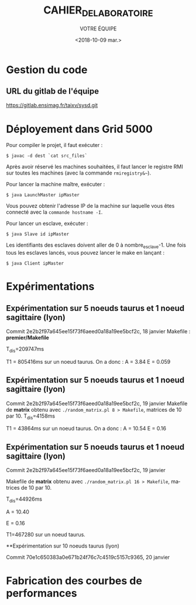 #+OPTIONS: ':nil *:t -:t ::t <:t H:3 \n:nil ^:t arch:headline
#+OPTIONS: author:t broken-links:nil c:nil creator:nil
#+OPTIONS: d:(not "LOGBOOK") date:t e:t email:nil f:t inline:t num:t
#+OPTIONS: p:nil pri:nil prop:nil stat:t tags:t tasks:t tex:t
#+OPTIONS: timestamp:t title:t toc:t todo:t |:t
#+TITLE: CAHIER_DE_LABORATOIRE
#+DATE: <2018-10-09 mar.>
#+AUTHOR: VOTRE ÉQUIPE
#+EMAIL: 
#+LANGUAGE: fr
#+SELECT_TAGS: export
#+EXCLUDE_TAGS: noexport
#+CREATOR: Emacs 25.2.2 (Org mode 9.1.14)

* Gestion du code
** URL du gitlab de l'équipe
https://gitlab.ensimag.fr/taixv/sysd.git
* Déployement dans Grid 5000
Pour compiler le projet, il faut exécuter :

    ~$ javac -d dest `cat src_files`~

Après avoir réservé les machines souhaitées, il faut lancer le registre RMI sur toutes les machines (avec la commande ~rmiregistry&~~).

Pour lancer la machine maître, exécuter :

    ~$ java LaunchMaster ipMaster~

Vous pouvez obtenir l'adresse IP de la machine sur laquelle vous êtes connecté avec la ~commande hostname -I~.

Pour lancer un esclave, exécuter :

    ~$ java Slave id ipMaster~

Les identifiants des esclaves doivent aller de 0 à nombre_esclave-1.
Une fois tous les esclaves lancés, vous pouvez lancer le make en lançant :

    ~$ java Client ipMaster~


* Expérimentations

** Expérimentation sur 5 noeuds taurus et 1 noeud sagittaire (lyon)
Commit 2e2b2f97a645ee15f73f6aeed0a18a19ee5bcf2c, 18 janvier
Makefile : **premier/Makefile**

T_{dis}=209747ms

T1 = 805416ms sur un noeud taurus.
On a donc : A = 3.84
E = 0.059

** Expérimentation sur 5 noeuds taurus et 1 noeud sagittaire (lyon)
Commit 2e2b2f97a645ee15f73f6aeed0a18a19ee5bcf2c, 19 janvier
Makefile de **matrix** obtenu avec ~./random_matrix.pl 8 > Makefile~, matrices de 10 par 10.
T_{dis}=4158ms

T1 = 43864ms sur un noeud taurus.
On a donc : A = 10.54
E = 0.16

** Expérimentation sur 5 noeuds taurus et 1 noeud sagittaire (lyon)
Commit 2e2b2f97a645ee15f73f6aeed0a18a19ee5bcf2c, 19 janvier

Makefile de **matrix** obtenu avec ~./random_matrix.pl 16 > Makefile~, matrices de 10 par 10.

T_{dis}=44926ms

A = 10.40

E = 0.16

T1=467280 sur un noeud taurus.

**Expérimentation sur 10 noeuds taurus (lyon)

Commit 70e1c650383a0e671b24f76c7c4519c5157c9365, 20 janvier

* Fabrication des courbes de performances

